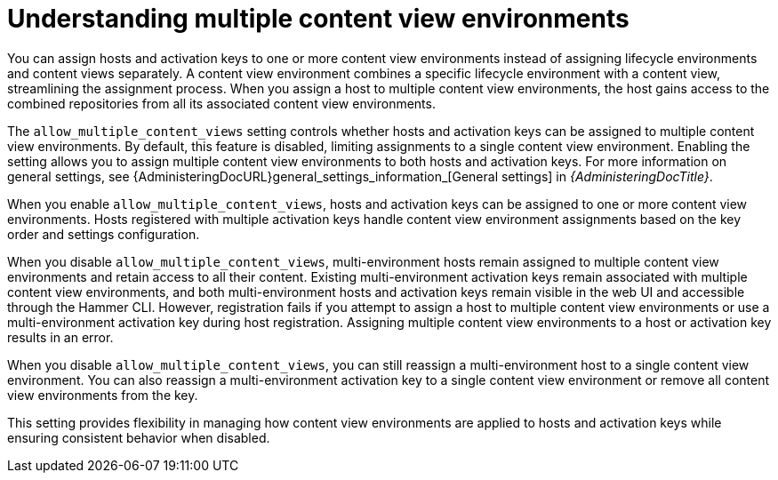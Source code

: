[id="understanding_multiple_content_view_environments_{context}""]
= Understanding multiple content view environments

You can assign hosts and activation keys to one or more content view environments instead of assigning lifecycle environments and content views separately.
A content view environment combines a specific lifecycle environment with a content view, streamlining the assignment process.
When you assign a host to multiple content view environments, the host gains access to the combined repositories from all its associated content view environments.

The `allow_multiple_content_views` setting controls whether hosts and activation keys can be assigned to multiple content view environments.
By default, this feature is disabled, limiting assignments to a single content view environment.
Enabling the setting allows you to assign multiple content view environments to both hosts and activation keys.
For more information on general settings, see {AdministeringDocURL}general_settings_information_[General settings] in _{AdministeringDocTitle}_.

When you enable `allow_multiple_content_views`, hosts and activation keys can be assigned to one or more content view environments.
Hosts registered with multiple activation keys handle content view environment assignments based on the key order and settings configuration.

When you disable `allow_multiple_content_views`, multi-environment hosts remain assigned to multiple content view environments and retain access to all their content. 
Existing multi-environment activation keys remain associated with multiple content view environments, and both multi-environment hosts and activation keys remain visible in the web UI and accessible through the Hammer CLI. 
However, registration fails if you attempt to assign a host to multiple content view environments or use a multi-environment activation key during host registration. 
Assigning multiple content view environments to a host or activation key results in an error.

When you disable `allow_multiple_content_views`, you can still reassign a multi-environment host to a single content view environment. 
You can also reassign a multi-environment activation key to a single content view environment or remove all content view environments from the key.

This setting provides flexibility in managing how content view environments are applied to hosts and activation keys while ensuring consistent behavior when disabled.

